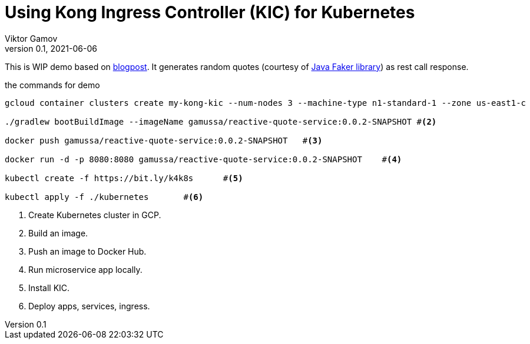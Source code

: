 = Using Kong Ingress Controller (KIC) for Kubernetes
Viktor Gamov
v0.1, 2021-06-06
:toc:
:homepage: http://konghq.com

This is WIP demo based on https://konghq.com/blog/kubernetes-ingress-api-gateway[blogpost].
It generates random quotes (courtesy of http://dius.github.io/java-faker/[Java Faker library]) as rest call response.

[source,shell]
.the commands for demo
----
gcloud container clusters create my-kong-kic --num-nodes 3 --machine-type n1-standard-1 --zone us-east1-c	#<1>

./gradlew bootBuildImage --imageName gamussa/reactive-quote-service:0.0.2-SNAPSHOT #<2>

docker push gamussa/reactive-quote-service:0.0.2-SNAPSHOT   #<3>

docker run -d -p 8080:8080 gamussa/reactive-quote-service:0.0.2-SNAPSHOT    #<4>

kubectl create -f https://bit.ly/k4k8s      #<5>

kubectl apply -f ./kubernetes       #<6>
----
<1> Create Kubernetes cluster in GCP.
<2> Build an image.
<3> Push an image to Docker Hub.
<4> Run microservice app locally. 
<5> Install KIC.
<6> Deploy apps, services, ingress.
